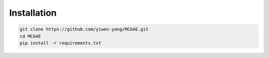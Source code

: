 Installation
============

.. code-block:: bash

   git clone https://github.com/yiwen-yang/MCGAE.git
   cd MCGAE
   pip install -r requirements.txt

